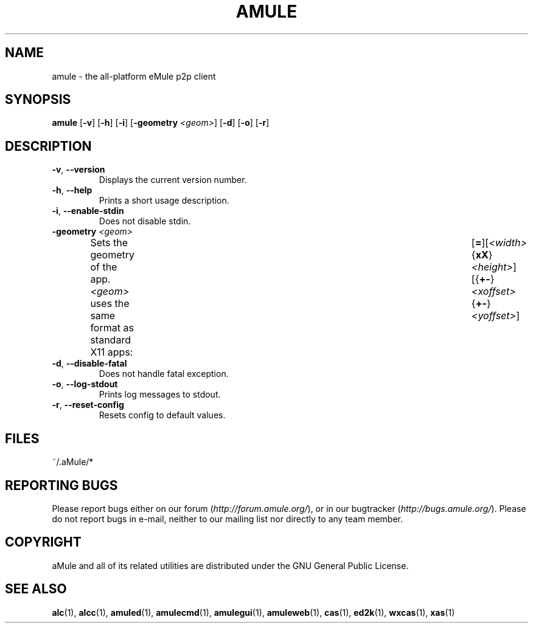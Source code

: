 .TH AMULE 1 "April 2009" "aMule v2.2.4" "aMule"
.SH NAME
amule \- the all\-platform eMule p2p client
.SH SYNOPSIS
.B amule
.RB [ \-v ]
.RB [ \-h ]
.RB [ \-i ]
.RB [ \-geometry " " \fI<geom> ]
.RB [ \-d ]
.RB [ \-o ]
.RB [ \-r ]
.SH DESCRIPTION
.TP
\fB\-v\fR, \fB\-\-version\fR
Displays the current version number.
.TP
\fB\-h\fR, \fB\-\-help\fR
Prints a short usage description.
.TP
\fB-i\fR, \fB\-\-enable\-stdin\fR
Does not disable stdin.
.TP
\fB\-geometry\fR \fI<geom>\fR
Sets the geometry of the app.
\fI<geom>\fR uses the same format as standard X11 apps:	[\fB=\fR][\fI<width>\fR{\fBxX\fR}\fI<height>\fR][{\fB+-\fR}\fI<xoffset>\fR{\fB+-\fR}\fI<yoffset>\fR]
.TP
\fB\-d\fR, \fB\-\-disable\-fatal\fR
Does not handle fatal exception.
.TP
\fB\-o\fR, \fB\-\-log\-stdout\fR
Prints log messages to stdout.
.TP
\fB\-r\fR, \fB\-\-reset\-config\fR
Resets config to default values.
\
.SH FILES
~/.aMule/*
.SH REPORTING BUGS
Please report bugs either on our forum (\fIhttp://forum.amule.org/\fR), or in our bugtracker (\fIhttp://bugs.amule.org/\fR).
Please do not report bugs in e-mail, neither to our mailing list nor directly to any team member.
.SH COPYRIGHT
aMule and all of its related utilities are distributed under the GNU General Public License.
.SH SEE ALSO
\fBalc\fR(1), \fBalcc\fR(1), \fBamuled\fR(1), \fBamulecmd\fR(1), \fBamulegui\fR(1), \fBamuleweb\fR(1), \fBcas\fR(1), \fBed2k\fR(1), \fBwxcas\fR(1), \fBxas\fR(1)
